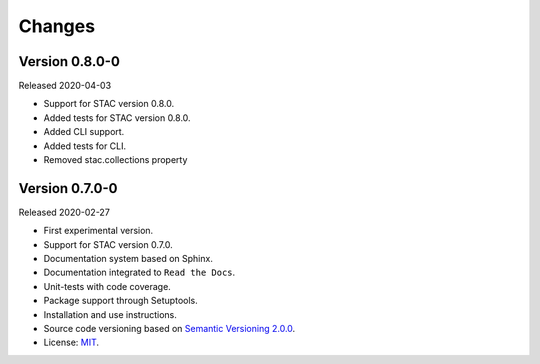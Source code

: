 ..
    This file is part of Python Client Library for STAC.
    Copyright (C) 2019 INPE.

    Python Client Library for STAC is free software; you can redistribute it and/or modify it
    under the terms of the MIT License; see LICENSE file for more details.


=======
Changes
=======


Version 0.8.0-0
---------------

Released 2020-04-03

- Support for STAC version 0.8.0.
- Added tests for STAC version 0.8.0.
- Added CLI support.
- Added tests for CLI.
- Removed stac.collections property


Version 0.7.0-0
---------------

Released 2020-02-27

- First experimental version.
- Support for STAC version 0.7.0.
- Documentation system based on Sphinx.
- Documentation integrated to ``Read the Docs``.
- Unit-tests with code coverage.
- Package support through Setuptools.
- Installation and use instructions.
- Source code versioning based on `Semantic Versioning 2.0.0 <https://semver.org/>`_.
- License: `MIT <https://raw.githubusercontent.com/brazil-data-cube/stac.py/b-0.7.0/LICENSE>`_.
